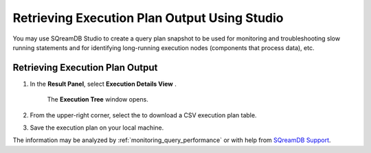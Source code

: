 .. _retrieving_execution_plan_output_using_studio:

**********************************************
Retrieving Execution Plan Output Using Studio 
**********************************************

You may use SQreamDB Studio to create a query plan snapshot to be used for monitoring and troubleshooting slow running statements and for identifying long-running execution nodes (components that process data), etc.

Retrieving Execution Plan Output
================================

1. In the **Result Panel**, select **Execution Details View** |icon-execution-details-view|.

	The **Execution Tree** window opens.

.. |icon-execution-details-view| image:: /_static/images/studio_icon_execution_details_view.png

2. From the upper-right corner, select the |icon-download| to download a CSV execution plan table.

.. |icon-download| image:: /_static/images/studio_icon_download.png
   :align: middle
   
3. Save the execution plan on your local machine.

The information may be analyzed by :ref:`monitoring_query_performance` or with help from `SQreamDB Support <https://sqream.atlassian.net/servicedesk/customer/portal/2/group/8/create/26>`_.